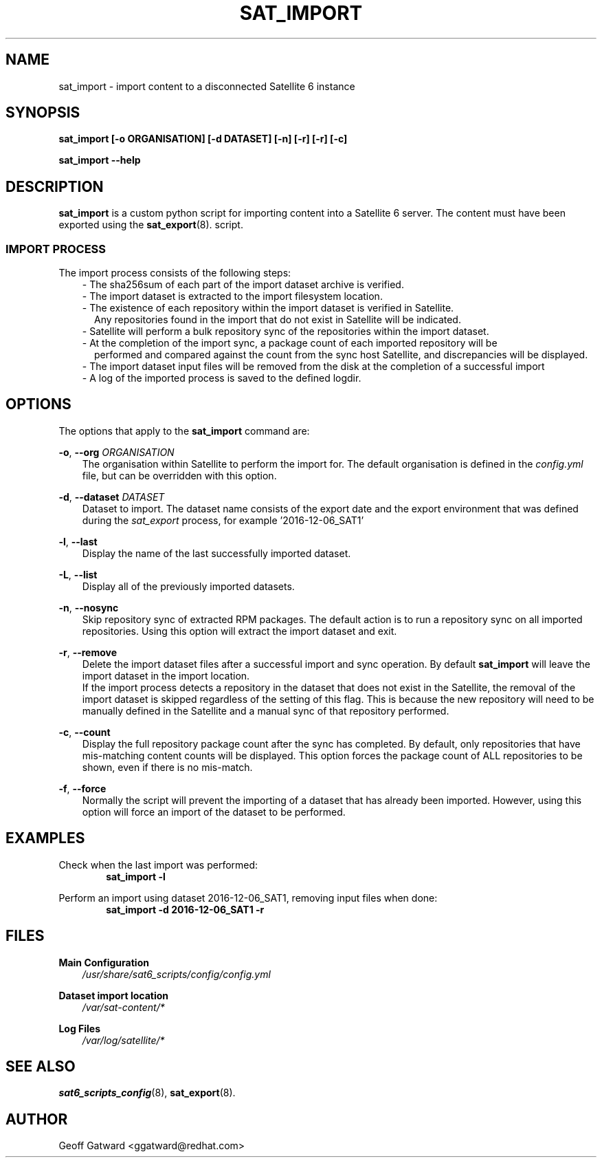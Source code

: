 .\" Manpage for sat_import.
.\" Contact ggatward@redhat.com to correct errors or typos.
.TH SAT_IMPORT 8 "04 Jan 2017" "sat6_scripts" "sat6_scripts User Manual" man page"
.SH NAME
sat_import \- import content to a disconnected Satellite 6 instance

.SH SYNOPSIS
.B sat_import [\-o ORGANISATION] [\-d DATASET] [\-n] [\-r] [\-r] [\-c]
.LP
.B "sat_import --help"

.SH DESCRIPTION
.B sat_import
is a custom python script for importing content into a Satellite 6 server. The content must have been exported using the
.BR sat_export (8).
script.

.SS IMPORT PROCESS
The import process consists of the following steps:
.RS 3
- The sha256sum of each part of the import dataset archive is verified.
.RE
.RS 3
- The import dataset is extracted to the import filesystem location.
.RE
.RS 3
- The existence of each repository within the import dataset is verified in Satellite.
.RS 2
Any repositories found in the import that do not exist in Satellite will be indicated.
.RE
.RE
.RS 3
- Satellite will perform a bulk repository sync of the repositories within the import dataset.
.RE
.RS 3
- At the completion of the import sync, a package count of each imported repository will be
.RS 2
performed and compared against the count from the sync host Satellite, and discrepancies will be displayed.
.RE
.RE
.RS 3
- The import dataset input files will be removed from the disk at the completion of a successful import
.RE
.RS 3
- A log of the imported process is saved to the defined logdir.
.RE


.SH OPTIONS
The options that apply to the
.B sat_import
command are:
.PP
.BR "-o", " --org"
.I "ORGANISATION"
.RS 3
The organisation within Satellite to perform the import for. The default organisation is defined in the
.I config.yml
file, but can be overridden with this option.
.RE
.PP
.BR "-d", " --dataset"
.I "DATASET"
.RS 3
Dataset to import. The dataset name consists of the export date and the export environment that was defined during the
.I sat_export
process, for example  '2016-12-06_SAT1'
.RE
.PP
.BR "-l", " --last"
.RS 3
Display the name of the last successfully imported dataset.
.RE
.PP
.BR "-L", " --list"
.RS 3
Display all of the previously imported datasets.
.RE
.PP
.BR "-n", " --nosync"
.RS 3
Skip repository sync of extracted RPM packages. The default action is to run a repository sync
on all imported repositories. Using this option will extract the import dataset and exit.
.RE
.PP
.BR "-r", " --remove"
.RS 3
Delete the import dataset files after a successful import and sync operation. By default
.B sat_import
will leave the import dataset in the import location.
.br
If the import process detects a repository in the dataset that does not exist in the Satellite,
the removal of the import dataset is skipped regardless of the setting of this flag. This is
because the new repository will need to be manually defined in the Satellite and a manual sync
of that repository performed.
.RE
.PP
.BR "-c", " --count"
.RS 3
Display the full repository package count after the sync has completed. By default, only repositories
that have mis-matching content counts will be displayed. This option forces the package count of ALL
repositories to be shown, even if there is no mis-match.
.RE
.PP
.BR "-f", " --force"
.RS 3
Normally the script will prevent the importing of a dataset that has already been imported.
However, using this option will force an import of the dataset to be performed.
.RE

.SH EXAMPLES
Check when the last import was performed:
.RS 6
.B "sat_import -l"
.RE

Perform an import using dataset 2016-12-06_SAT1, removing input files when done:
.RS 6
.B "sat_import -d 2016-12-06_SAT1 -r"
.RE


.SH FILES
.B Main Configuration
.RS 3
.I /usr/share/sat6_scripts/config/config.yml
.RE
.LP
.B Dataset import location
.RS 3
.I /var/sat-content/*
.RE
.LP
.B Log Files
.RS 3
.I /var/log/satellite/*
.RE

.SH SEE ALSO
.BR sat6_scripts_config (8),
.BR sat_export (8).

.SH AUTHOR
Geoff Gatward <ggatward@redhat.com>

